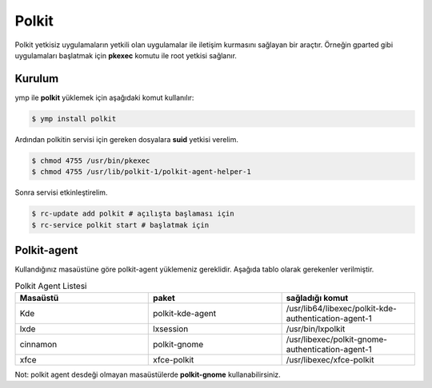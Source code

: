 Polkit
=====
Polkit yetkisiz uygulamaların yetkili olan uygulamalar ile iletişim kurmasını sağlayan bir araçtır. Örneğin gparted gibi uygulamaları başlatmak için **pkexec** komutu ile root yetkisi sağlanır.

Kurulum
^^^^^^^
ymp ile **polkit** yüklemek için aşağıdaki komut kullanılır:

.. code-block:: shell

	$ ymp install polkit

Ardından polkitin servisi için gereken dosyalara **suid** yetkisi verelim.

.. code-block:: shell

	$ chmod 4755 /usr/bin/pkexec
	$ chmod 4755 /usr/lib/polkit-1/polkit-agent-helper-1

Sonra servisi etkinleştirelim.

.. code-block:: shell

	$ rc-update add polkit # açılışta başlaması için
	$ rc-service polkit start # başlatmak için

Polkit-agent
^^^^^^^^^^^^
Kullandığınız masaüstüne göre polkit-agent yüklemeniz gereklidir. Aşağıda tablo olarak gerekenler verilmiştir.

.. list-table:: Polkit Agent Listesi
   :widths: 30 30 30
   :header-rows: 1
   
   * - Masaüstü
     - paket
     - sağladığı komut
   * - Kde
     - polkit-kde-agent
     - /usr/lib64/libexec/polkit-kde-authentication-agent-1
   * - lxde
     - lxsession
     - /usr/bin/lxpolkit
   * - cinnamon
     - polkit-gnome
     - /usr/libexec/polkit-gnome-authentication-agent-1
   * - xfce
     - xfce-polkit
     - /usr/libexec/xfce-polkit

Not: polkit agent desdeği olmayan masaüstülerde **polkit-gnome** kullanabilirsiniz.

